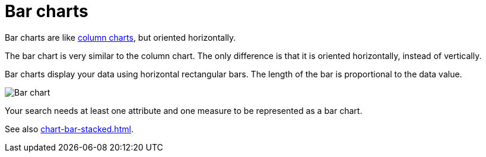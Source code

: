 = Bar charts
:last_updated: 06/22/2021
:experimental:
:linkattrs:
:redirect_from: /end-user/search/about-bar-charts.html

Bar charts are like xref:chart-column.adoc[column charts], but oriented horizontally.

The bar chart is very similar to the column chart.
The only difference is that it is oriented horizontally, instead of vertically.

Bar charts display your data using horizontal rectangular bars.
The length of the bar is proportional to the data value.

image::charts-bar.png[Bar chart]

Your search needs at least one attribute and one measure to be represented as a bar chart.

See also xref:chart-bar-stacked.adoc[].
